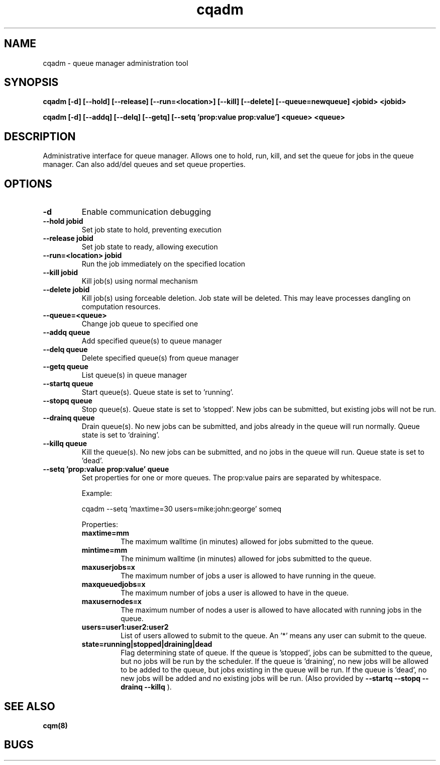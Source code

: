 .TH "cqadm" 8
.SH "NAME"
cqadm \- queue manager administration tool
.SH "SYNOPSIS"
.B cqadm [-d] [--hold] [--release] [--run=<location>] [--kill] [--delete] [--queue=newqueue] <jobid> <jobid>

.B cqadm [-d] [--addq] [--delq] [--getq] [--setq 'prop:value prop:value'] <queue> <queue>

.SH "DESCRIPTION"
Administrative interface for queue manager. Allows one to hold, run, kill, and set the queue for jobs in the queue manager. Can also add/del queues and set queue properties.

.SH "OPTIONS"
.TP
.B \-d
Enable communication debugging
.TP
.B \-\-hold jobid
Set job state to hold, preventing execution
.TP
.B \-\-release jobid
Set job state to ready, allowing execution
.TP
.B \-\-run=<location> jobid
Run the job immediately on the specified location
.TP
.B \-\-kill jobid
Kill job(s) using normal mechanism
.TP
.B \-\-delete jobid
Kill job(s) using forceable deletion. Job state will be deleted. This
may leave processes dangling on computation resources. 
.TP
.B \-\-queue=<queue>
Change job queue to specified one
.TP
.B \-\-addq queue
Add specified queue(s) to queue manager
.TP
.B \-\-delq queue
Delete specified queue(s) from queue manager
.TP
.B \-\-getq queue
List queue(s) in queue manager
.TP
.B \-\-startq queue
Start queue(s). Queue state is set to 'running'.
.TP
.B \-\-stopq queue
Stop queue(s). Queue state is set to 'stopped'. New jobs can be submitted, but existing jobs will not be run.
.TP
.B \-\-drainq queue
Drain queue(s). No new jobs can be submitted, and jobs already in the queue will run normally. Queue state is set to 'draining'.
.TP
.B \-\-killq queue
Kill the queue(s). No new jobs can be submitted, and no jobs in the queue will run. Queue state is set to 'dead'.
.TP
.B \-\-setq 'prop:value prop:value' queue
Set properties for one or more queues. The prop:value pairs are separated by whitespace. 
.IP 
Example:
.IP
cqadm --setq 'maxtime=30 users=mike:john:george' someq
.IP
Properties:
.RS
.TP
.B maxtime=mm
The maximum walltime (in minutes) allowed for jobs submitted to the queue.
.TP
.B mintime=mm
The minimum walltime (in minutes) allowed for jobs submitted to the queue.
.TP
.B maxuserjobs=x
The maximum number of jobs a user is allowed to have running in the queue.
.TP
.B maxqueuedjobs=x
The maximum number of jobs a user is allowed to have in the queue.
.TP
.B maxusernodes=x
The maximum number of nodes a user is allowed to have allocated with running jobs in the queue.
.TP
.B users=user1:user2:user2
List of users allowed to submit to the queue. An '*' means any user can submit to the queue.
.TP
.B state=running|stopped|draining|dead
Flag determining state of queue. If the queue is 'stopped', jobs can be submitted to the queue, but no jobs will be run by the scheduler. If the queue is 'draining', no new jobs will be allowed to be added to the queue, but jobs existing in the queue will be run. If the queue is 'dead', no new jobs will be added and no existing jobs will be run. (Also provided by 
.B "\-\-startq" "\-\-stopq" "\-\-drainq" "\-\-killq"
).

.RE
.SH "SEE ALSO"
.BR cqm(8)
.SH "BUGS"

